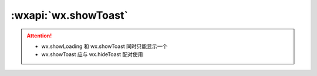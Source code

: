 :wxapi:`wx.showToast`
============================================

.. function:: wx.showToast({title[, icon][, image][, duration][, mask][, success][, fail][, complete]})

    显示消息提示框

    :param string title: 提示的内容
    :param string icon: **'success'**	图标

      - *success*	显示成功图标，此时 title 文本最多显示 7 个汉字长度
      - *loading*	显示加载图标，此时 title 文本最多显示 7 个汉字长度
      - *none*	不显示图标，此时 title 文本最多可显示两行，1.9.0及以上版本支持

    :param string image: 自定义图标的本地路径，image 的优先级高于 icon	1.1.0
    :param number duration: **1500** 提示的延迟时间
    :param boolean mask: **false** 是否显示透明蒙层，防止触摸穿透
    :param function success: 接口调用成功的回调函数
    :param function fail: 接口调用失败的回调函数
    :param function complete: 接口调用结束的回调函数（调用成功、失败都会执行）

    :示例:

      .. code::

        wx.showToast({
          title: '成功',
          icon: 'success',
          duration: 2000
        })

.. attention::

  - wx.showLoading 和 wx.showToast 同时只能显示一个
  - wx.showToast 应与 wx.hideToast 配对使用
